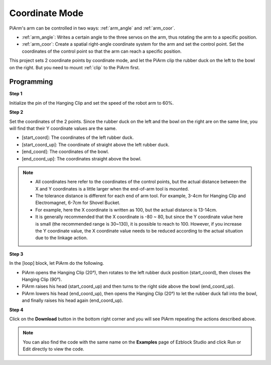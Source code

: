 Coordinate Mode
======================

PiArm's arm can be controlled in two ways: :ref:`arm_angle` and :ref:`arm_coor`.

* :ref:`arm_angle`: Writes a certain angle to the three servos on the arm, thus rotating the arm to a specific position.
* :ref:`arm_coor`: Create a spatial right-angle coordinate system for the arm and set the control point. Set the coordinates of the control point so that the arm can reach a specific position.


This project sets 2 coordinate points by coordinate mode, and let the PiArm clip the rubber duck on the left to the bowl on the right. But you need to mount :ref:`clip` to the PiArm first.

.. image:: img/coor_usage.jpg
    :width: 500
    :align: center


Programming
---------------------------

**Step 1** 

Initialize the pin of the Hanging Clip and set the speed of the robot arm to 60%.

.. image:: img/coor1.png

**Step 2**

Set the coordinates of the 2 points. Since the rubber duck on the left and the bowl on the right are on the same line, you will find that their Y coordinate values are the same.

* [start_coord]: The coordinates of the left rubber duck.
* [start_coord_up]: The coordinate of straight above the left rubber duck.
* [end_coord]: The coordinates of the bowl.
* [end_coord_up]: The coordinates straight above the bowl.

.. note::

    * All coordinates here refer to the coordinates of the control points, but the actual distance between the X and Y coordinates is a little larger when the end-of-arm tool is mounted.
    * The tolerance distance is different for each end of arm tool. For example, 3-4cm for Hanging Clip and Electromagnet, 6-7cm for Shovel Bucket.
    * For example, here the X coordinate is written as 100, but the actual distance is 13-14cm.
    * It is generally recommended that the X coordinate is -80 ~ 80, but since the Y coordinate value here is small (the recommended range is 30~130), it is possible to reach to 100. However, if you increase the Y coordinate value, the X coordinate value needs to be reduced according to the actual situation due to the linkage action.

.. image:: img/coor2.png

**Step 3**

In the [loop] block, let PiArm do the following.

* PiArm opens the Hanging Clip (20°), then rotates to the left rubber duck position (start_coord), then closes the Hanging Clip (90°).
* PiArm raises his head (start_coord_up) and then turns to the right side above the bowl (end_coord_up).
* PiArm lowers his head (end_coord_up), then opens the Hanging Clip (20°) to let the rubber duck fall into the bowl, and finally raises his head again (end_coord_up).


.. image:: img/coor3.png

**Step 4**

Click on the **Download** button in the bottom right corner and you will see PiArm repeating the actions described above.

.. note::

    You can also find the code with the same name on the **Examples** page of Ezblock Studio and click Run or Edit directly to view the code.

.. image:: img/coordinate1.png
    :width: 800


